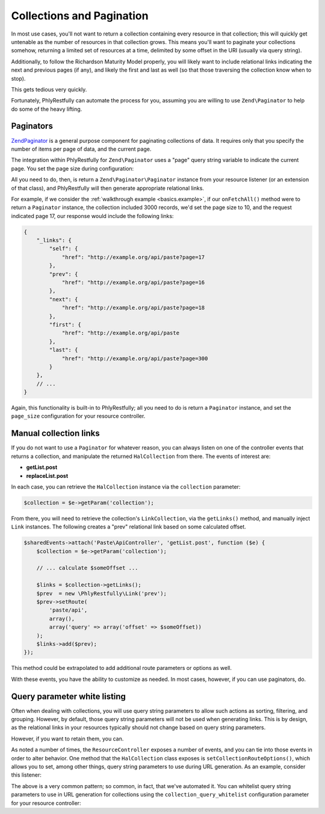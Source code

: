 .. _ref/collections-and-pagination:

Collections and Pagination
==========================

In most use cases, you'll not want to return a collection containing every
resource in that collection; this will quickly get untenable as the number of
resources in that collection grows. This means you'll want to paginate your
collections somehow, returning a limited set of resources at a time, delimited
by some offset in the URI (usually via query string).

Additionally, to follow the Richardson Maturity Model properly, you will likely
want to include relational links indicating the next and previous pages (if
any), and likely the first and last as well (so that those traversing the
collection know when to stop).

This gets tedious very quickly.

Fortunately, PhlyRestfully can automate the process for you, assuming you are
willing to use ``Zend\Paginator`` to help do some of the heavy lifting.

Paginators
----------

`Zend\Paginator <http://framework.zend.com/manual/2.2/en/modules/zend.paginator.introduction.html>`_
is a general purpose component for paginating collections of data. It requires
only that you specify the number of items per page of data, and the current
page.

The integration within PhlyRestfully for ``Zend\Paginator`` uses a "page" query
string variable to indicate the current page. You set the page size during
configuration:

.. code-block:: php
    :linenos:

    return array(
        'phlyrestfully' => array(
            'resources' => array(
                'Paste\ApiController' => array(
                    // ...
                    'page_size' => 10, // items per page of data
                    // ...
                ),
            ),
        ),
    );

All you need to do, then, is return a ``Zend\Paginator\Paginator`` instance from
your resource listener (or an extension of that class), and PhlyRestfully will
then generate appropriate relational links.

For example, if we consider the :ref:`walkthrough example <basics.example>`, if
our ``onFetchAll()`` method were to return a ``Paginator`` instance, the
collection included 3000 records, we'd set the page size to 10, and the request
indicated page 17, our response would include the following links:

.. code-block:: json

    {
        "_links": {
            "self": {
                "href": "http://example.org/api/paste?page=17
            },
            "prev": {
                "href": "http://example.org/api/paste?page=16
            },
            "next": {
                "href": "http://example.org/api/paste?page=18
            },
            "first": {
                "href": "http://example.org/api/paste
            },
            "last": {
                "href": "http://example.org/api/paste?page=300
            }
        },
        // ...
    }

Again, this functionality is built-in to PhlyRestfully; all you need to do is
return a ``Paginator`` instance, and set the ``page_size`` configuration for
your resource controller.

Manual collection links
-----------------------

If you do not want to use a ``Paginator`` for whatever reason, you can always
listen on one of the controller events that returns a collection, and manipulate
the returned ``HalCollection`` from there. The events of interest are:

- **getList.post**
- **replaceList.post**

In each case, you can retrieve the ``HalCollection`` instance via the
``collection`` parameter:

.. code-block:: php

    $collection = $e->getParam('collection');

From there, you will need to retrieve the collection's ``LinkCollection``, via
the ``getLinks()`` method, and manually inject ``Link`` instances. The following
creates a "prev" relational link based on some calculated offset.

.. code-block:: php

    $sharedEvents->attach('Paste\ApiController', 'getList.post', function ($e) {
        $collection = $e->getParam('collection');

        // ... calculate $someOffset ...

        $links = $collection->getLinks();
        $prev  = new \PhlyRestfully\Link('prev');
        $prev->setRoute(
            'paste/api',
            array(),
            array('query' => array('offset' => $someOffset))
        );
        $links->add($prev);
    });

This method could be extrapolated to add additional route parameters or options
as well.

With these events, you have the ability to customize as needed. In most cases,
however, if you can use paginators, do.

Query parameter white listing
-----------------------------

Often when dealing with collections, you will use query string parameters to
allow such actions as sorting, filtering, and grouping. However, by default,
those query string parameters will not be used when generating links. This is by
design, as the relational links in your resources typically should not change
based on query string parameters.

However, if you want to retain them, you can.

As noted a number of times, the ``ResourceController`` exposes a number of
events, and you can tie into those events in order to alter behavior. One method
that the ``HalCollection`` class exposes is ``setCollectionRouteOptions()``,
which allows you to set, among other things, query string parameters to use
during URL generation. As an example, consider this listener:

.. code-block:: php
    :linenos:

    $allowedQueryParams = array('order', 'sort');
    $sharedEvents->attach('Paste\ApiController', 'getList.post', function ($e) use ($allowedQueryParams) {
        $request = $e->getTarget()->getRequest();
        $params  = array();
        foreach ($request->getQuery() as $key => $value) {
            if (in_array($key, $allowedQueryParams)) {
                $params[$key] = $value;
            }
        }
        if (empty($params)) {
            return;
        }

        $collection = $e->getParam('collection');
        $collection->setCollectionRouteOptions(array(
            'query' => $params,
        ));
    });

The above is a very common pattern; so common, in fact, that we've automated it.
You can whitelist query string parameters to use in URL generation for
collections using the ``collection_query_whitelist`` configuration parameter for
your resource controller:

.. code-block:: php
    :linenos:

    return array(
        'phlyrestfully' => array(
            'resources' => array(
                'Paste\ApiController' => array(
                    // ... 
                    'collection_query_whitelist' => array('order', 'sort'),
                    // ... 
                ),
            ),
        ),
    );


.. index:: paginator, event, resource controller, link, hal, query, whitelist, collection, route
